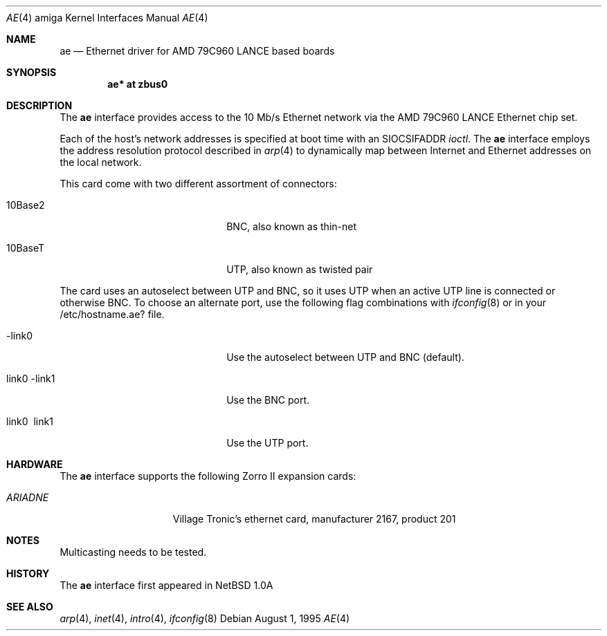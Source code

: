 .\"   $OpenBSD: ae.4,v 1.6 1999/07/07 10:50:10 aaron Exp $
.\"	$NetBSD: ae.4,v 1.3 1995/10/07 18:09:11 chopps Exp $
.\"
.\" Copyright (c) 1995 Bernd Ernesti and Klaus Burkert. All rights reserved.
.\" Copyright (c) 1992, 1993
.\" 	The Regents of the University of California. All rights reserved.
.\"
.\" This code is derived from software contributed to Berkeley by
.\" Ralph Campbell and Rick Macklem.
.\"
.\" Redistribution and use in source and binary forms, with or without
.\" modification, are permitted provided that the following conditions
.\" are met:
.\" 1. Redistributions of source code must retain the above copyright
.\"    notice, this list of conditions and the following disclaimer.
.\" 2. Redistributions in binary form must reproduce the above copyright
.\"    notice, this list of conditions and the following disclaimer in the
.\"    documentation and/or other materials provided with the distribution.
.\" 3. All advertising materials mentioning features or use of this software
.\"    must display the following acknowledgement:
.\"	This product includes software developed by Klaus Burkert,by Bernd
.\"	Ernesti, by Michael van Elst, and by the University of California,
.\"	Berkeley and its contributors.
.\" 4. The name of the author may not be used to endorse or promote products
.\"    derived from this software without specific prior written permission
.\"
.\" THIS SOFTWARE IS PROVIDED BY THE AUTHOR ``AS IS'' AND ANY EXPRESS OR
.\" IMPLIED WARRANTIES, INCLUDING, BUT NOT LIMITED TO, THE IMPLIED WARRANTIES
.\" OF MERCHANTABILITY AND FITNESS FOR A PARTICULAR PURPOSE ARE DISCLAIMED.
.\" IN NO EVENT SHALL THE AUTHOR BE LIABLE FOR ANY DIRECT, INDIRECT,
.\" INCIDENTAL, SPECIAL, EXEMPLARY, OR CONSEQUENTIAL DAMAGES (INCLUDING, BUT
.\" NOT LIMITED TO, PROCUREMENT OF SUBSTITUTE GOODS OR SERVICES; LOSS OF USE,
.\" DATA, OR PROFITS; OR BUSINESS INTERRUPTION) HOWEVER CAUSED AND ON ANY
.\" THEORY OF LIABILITY, WHETHER IN CONTRACT, STRICT LIABILITY, OR TORT
.\" (INCLUDING NEGLIGENCE OR OTHERWISE) ARISING IN ANY WAY OUT OF THE USE OF
.\" THIS SOFTWARE, EVEN IF ADVISED OF THE POSSIBILITY OF SUCH DAMAGE.
.\"
.\" 	This is based on the original LANCE files, as the PCnet-ISA used on
.\" 	the Ariadne is a LANCE-descendant optimized for the PC-ISA bus.
.\" 	This causes some modifications, all data that is to go into registers
.\" 	or to structures (buffer-descriptors, init-block) has to be
.\" 	byte-swapped. In addition ALL write accesses to the board have to be
.\" 	WORD or LONG, BYTE-access is prohibited!!
.\"
.\" The following requests are required for all man pages.
.Dd August 1, 1995
.Dt AE 4 amiga
.Os
.Sh NAME
.Nm ae
.Nd Ethernet driver for AMD 79C960 LANCE based boards
.Sh SYNOPSIS
.Cd "ae* at zbus0"
.Sh DESCRIPTION
The 
.Nm
interface provides access to the 10 Mb/s Ethernet network via the
.Tn AMD
79C960
.Tn LANCE
Ethernet chip set.
.Pp
Each of the host's network addresses
is specified at boot time with an
.Dv SIOCSIFADDR
.Xr ioctl .
The
.Nm
interface employs the address resolution protocol described in
.Xr arp 4
to dynamically map between Internet and Ethernet addresses on the local
network.
.Pp
This card come with two different assortment of connectors:
.Pp
.Bl -tag -width xxxxxxxxxxxxxxxxxxxx
.It 10Base2
BNC, also known as thin-net
.It 10BaseT
UTP, also known as twisted pair
.El
.Pp
The card uses an autoselect between UTP and BNC, so it uses UTP when an
active UTP line is connected or otherwise BNC.
To choose an alternate port, use the following flag combinations with
.Xr ifconfig 8
or in your /etc/hostname.ae? file.
.Pp
.Bl -tag -width xxxxxxxxxxxxxxxxxxxx
.It -link0
Use the autoselect between UTP and BNC (default).
.It \ link0 -link1
Use the BNC port.
.It \ link0 \ link1
Use the UTP port.
.El
.Sh HARDWARE
The
.Nm
interface supports the following Zorro II expansion cards:
.Bl -tag -width "ARIADNE" -offset indent
.It Em ARIADNE
Village Tronic's ethernet card, manufacturer\ 2167, product\ 201
.El
.Sh NOTES
Multicasting needs to be tested.
.Sh HISTORY
The
.Nm
interface first appeared in
.Nx 1.0a
.Sh SEE ALSO
.Xr arp 4 ,
.Xr inet 4 ,
.Xr intro 4 ,
.Xr ifconfig 8
